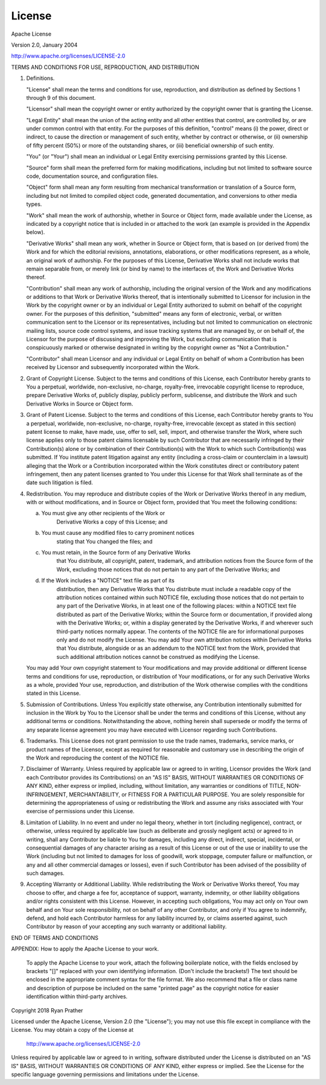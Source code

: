 License
=======

Apache License

Version 2.0, January 2004

http://www.apache.org/licenses/LICENSE-2.0

TERMS AND CONDITIONS FOR USE, REPRODUCTION, AND DISTRIBUTION

1. Definitions.

   "License" shall mean the terms and conditions for use, reproduction,
   and distribution as defined by Sections 1 through 9 of this document.

   "Licensor" shall mean the copyright owner or entity authorized by
   the copyright owner that is granting the License.

   "Legal Entity" shall mean the union of the acting entity and all
   other entities that control, are controlled by, or are under common
   control with that entity. For the purposes of this definition,
   "control" means (i) the power, direct or indirect, to cause the
   direction or management of such entity, whether by contract or
   otherwise, or (ii) ownership of fifty percent (50%) or more of the
   outstanding shares, or (iii) beneficial ownership of such entity.

   "You" (or "Your") shall mean an individual or Legal Entity
   exercising permissions granted by this License.

   "Source" form shall mean the preferred form for making modifications,
   including but not limited to software source code, documentation
   source, and configuration files.

   "Object" form shall mean any form resulting from mechanical
   transformation or translation of a Source form, including but
   not limited to compiled object code, generated documentation,
   and conversions to other media types.

   "Work" shall mean the work of authorship, whether in Source or
   Object form, made available under the License, as indicated by a
   copyright notice that is included in or attached to the work
   (an example is provided in the Appendix below).

   "Derivative Works" shall mean any work, whether in Source or Object
   form, that is based on (or derived from) the Work and for which the
   editorial revisions, annotations, elaborations, or other modifications
   represent, as a whole, an original work of authorship. For the purposes
   of this License, Derivative Works shall not include works that remain
   separable from, or merely link (or bind by name) to the interfaces of,
   the Work and Derivative Works thereof.

   "Contribution" shall mean any work of authorship, including
   the original version of the Work and any modifications or additions
   to that Work or Derivative Works thereof, that is intentionally
   submitted to Licensor for inclusion in the Work by the copyright owner
   or by an individual or Legal Entity authorized to submit on behalf of
   the copyright owner. For the purposes of this definition, "submitted"
   means any form of electronic, verbal, or written communication sent
   to the Licensor or its representatives, including but not limited to
   communication on electronic mailing lists, source code control systems,
   and issue tracking systems that are managed by, or on behalf of, the
   Licensor for the purpose of discussing and improving the Work, but
   excluding communication that is conspicuously marked or otherwise
   designated in writing by the copyright owner as "Not a Contribution."

   "Contributor" shall mean Licensor and any individual or Legal Entity
   on behalf of whom a Contribution has been received by Licensor and
   subsequently incorporated within the Work.

2. Grant of Copyright License. Subject to the terms and conditions of
   this License, each Contributor hereby grants to You a perpetual,
   worldwide, non-exclusive, no-charge, royalty-free, irrevocable
   copyright license to reproduce, prepare Derivative Works of,
   publicly display, publicly perform, sublicense, and distribute the
   Work and such Derivative Works in Source or Object form.

3. Grant of Patent License. Subject to the terms and conditions of
   this License, each Contributor hereby grants to You a perpetual,
   worldwide, non-exclusive, no-charge, royalty-free, irrevocable
   (except as stated in this section) patent license to make, have made,
   use, offer to sell, sell, import, and otherwise transfer the Work,
   where such license applies only to those patent claims licensable
   by such Contributor that are necessarily infringed by their
   Contribution(s) alone or by combination of their Contribution(s)
   with the Work to which such Contribution(s) was submitted. If You
   institute patent litigation against any entity (including a
   cross-claim or counterclaim in a lawsuit) alleging that the Work
   or a Contribution incorporated within the Work constitutes direct
   or contributory patent infringement, then any patent licenses
   granted to You under this License for that Work shall terminate
   as of the date such litigation is filed.

4. Redistribution. You may reproduce and distribute copies of the
   Work or Derivative Works thereof in any medium, with or without
   modifications, and in Source or Object form, provided that You
   meet the following conditions:

   (a) You must give any other recipients of the Work or
         Derivative Works a copy of this License; and

   (b) You must cause any modified files to carry prominent notices
         stating that You changed the files; and

   (c) You must retain, in the Source form of any Derivative Works
         that You distribute, all copyright, patent, trademark, and
         attribution notices from the Source form of the Work,
         excluding those notices that do not pertain to any part of
         the Derivative Works; and

   (d) If the Work includes a "NOTICE" text file as part of its
         distribution, then any Derivative Works that You distribute must
         include a readable copy of the attribution notices contained
         within such NOTICE file, excluding those notices that do not
         pertain to any part of the Derivative Works, in at least one
         of the following places: within a NOTICE text file distributed
         as part of the Derivative Works; within the Source form or
         documentation, if provided along with the Derivative Works; or,
         within a display generated by the Derivative Works, if and
         wherever such third-party notices normally appear. The contents
         of the NOTICE file are for informational purposes only and
         do not modify the License. You may add Your own attribution
         notices within Derivative Works that You distribute, alongside
         or as an addendum to the NOTICE text from the Work, provided
         that such additional attribution notices cannot be construed
         as modifying the License.

   You may add Your own copyright statement to Your modifications and
   may provide additional or different license terms and conditions
   for use, reproduction, or distribution of Your modifications, or
   for any such Derivative Works as a whole, provided Your use,
   reproduction, and distribution of the Work otherwise complies with
   the conditions stated in this License.

5. Submission of Contributions. Unless You explicitly state otherwise,
   any Contribution intentionally submitted for inclusion in the Work
   by You to the Licensor shall be under the terms and conditions of
   this License, without any additional terms or conditions.
   Notwithstanding the above, nothing herein shall supersede or modify
   the terms of any separate license agreement you may have executed
   with Licensor regarding such Contributions.

6. Trademarks. This License does not grant permission to use the trade
   names, trademarks, service marks, or product names of the Licensor,
   except as required for reasonable and customary use in describing the
   origin of the Work and reproducing the content of the NOTICE file.

7. Disclaimer of Warranty. Unless required by applicable law or
   agreed to in writing, Licensor provides the Work (and each
   Contributor provides its Contributions) on an "AS IS" BASIS,
   WITHOUT WARRANTIES OR CONDITIONS OF ANY KIND, either express or
   implied, including, without limitation, any warranties or conditions
   of TITLE, NON-INFRINGEMENT, MERCHANTABILITY, or FITNESS FOR A
   PARTICULAR PURPOSE. You are solely responsible for determining the
   appropriateness of using or redistributing the Work and assume any
   risks associated with Your exercise of permissions under this License.

8. Limitation of Liability. In no event and under no legal theory,
   whether in tort (including negligence), contract, or otherwise,
   unless required by applicable law (such as deliberate and grossly
   negligent acts) or agreed to in writing, shall any Contributor be
   liable to You for damages, including any direct, indirect, special,
   incidental, or consequential damages of any character arising as a
   result of this License or out of the use or inability to use the
   Work (including but not limited to damages for loss of goodwill,
   work stoppage, computer failure or malfunction, or any and all
   other commercial damages or losses), even if such Contributor
   has been advised of the possibility of such damages.

9. Accepting Warranty or Additional Liability. While redistributing
   the Work or Derivative Works thereof, You may choose to offer,
   and charge a fee for, acceptance of support, warranty, indemnity,
   or other liability obligations and/or rights consistent with this
   License. However, in accepting such obligations, You may act only
   on Your own behalf and on Your sole responsibility, not on behalf
   of any other Contributor, and only if You agree to indemnify,
   defend, and hold each Contributor harmless for any liability
   incurred by, or claims asserted against, such Contributor by reason
   of your accepting any such warranty or additional liability.

END OF TERMS AND CONDITIONS

APPENDIX: How to apply the Apache License to your work.

   To apply the Apache License to your work, attach the following
   boilerplate notice, with the fields enclosed by brackets "[]"
   replaced with your own identifying information. (Don't include
   the brackets!)  The text should be enclosed in the appropriate
   comment syntax for the file format. We also recommend that a
   file or class name and description of purpose be included on the
   same "printed page" as the copyright notice for easier
   identification within third-party archives.

Copyright 2018 Ryan Prather

Licensed under the Apache License, Version 2.0 (the "License");
you may not use this file except in compliance with the License.
You may obtain a copy of the License at

      http://www.apache.org/licenses/LICENSE-2.0

Unless required by applicable law or agreed to in writing, software
distributed under the License is distributed on an "AS IS" BASIS,
WITHOUT WARRANTIES OR CONDITIONS OF ANY KIND, either express or implied.
See the License for the specific language governing permissions and
limitations under the License.
